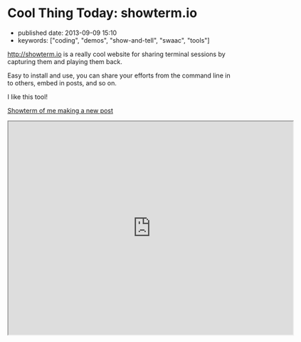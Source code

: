 * Cool Thing Today: showterm.io

- published date: 2013-09-09 15:10
- keywords: ["coding", "demos", "show-and-tell", "swaac", "tools"]

[[http://showterm.io]] is a really cool website for sharing terminal sessions by capturing them and playing them back.

Easy to install and use, you can share your efforts from the command line in to others, embed in posts, and so on.

I like this tool!

[[http://showterm.io/03fe34182d9d48fa45e09#fast][Showterm of me making a new post]]

#+HTML: <iframe src="http://showterm.io/03fe34182d9d48fa45e09#fast" width="640" height="480">
